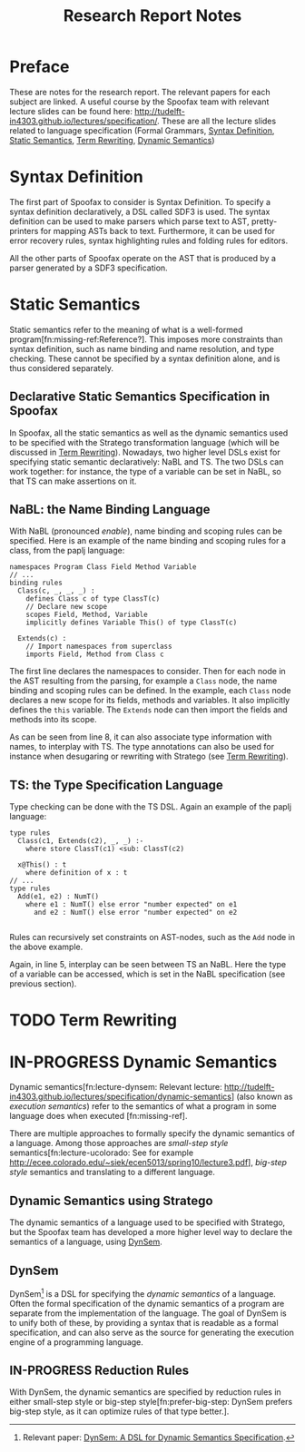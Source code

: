 #+TITLE:Research Report Notes
* Preface
These are notes for the research report. The relevant papers for each
subject are linked. A useful course by the Spoofax team with relevant
lecture slides can be found here:
[[http://tudelft-in4303.github.io/lectures/specification/]]. These are all
the lecture slides related to language specification (Formal Grammars,
[[#sec-syntax-def][Syntax Definition]], [[#sec-static-analysis][Static Semantics]], [[#sec-term-rewrite][Term Rewriting]], [[#sec-dynamic-semantics][Dynamic Semantics]])
* Syntax Definition
:PROPERTIES:
:CUSTOM_ID: sec-syntax-def
:END:
The first part of Spoofax to consider is Syntax Definition. To specify
a syntax definition declaratively, a DSL called SDF3 is used. The
syntax definition can be used to make parsers which parse text to AST,
pretty-printers for mapping ASTs back to text. Furthermore, it can be
used for error recovery rules, syntax highlighting rules and folding
rules for editors.

All the other parts of Spoofax operate on the AST that is produced by
a parser generated by a SDF3 specification.
* Static Semantics
:PROPERTIES:
:CUSTOM_ID: sec-static-analysis
:END:
Static semantics refer to the meaning of what is a well-formed
program[fn:missing-ref:Reference?]. This imposes more constraints than
syntax definition, such as name binding and name resolution, and type
checking. These cannot be specified by a syntax definition alone, and
is thus considered separately.
** Declarative Static Semantics Specification in Spoofax
In Spoofax, all the static semantics as well as the dynamic semantics
used to be specified with the Stratego transformation language (which
will be discussed in [[#sec-term-rewrite][Term Rewriting]]). Nowadays, two higher level DSLs
exist for specifying static semantic declaratively: NaBL and TS. The
two DSLs can work together: for instance, the type of a variable can
be set in NaBL, so that TS can make assertions on it.
** NaBL: the Name Binding Language
With NaBL (pronounced /enable/), name binding and scoping rules can be
specified. Here is an example of the name binding and scoping rules
for a class, from the paplj language:
#+BEGIN_EXAMPLE
namespaces Program Class Field Method Variable
// ...
binding rules
  Class(c, _, _, _) :
    defines Class c of type ClassT(c)
    // Declare new scope
    scopes Field, Method, Variable
    implicitly defines Variable This() of type ClassT(c)

  Extends(c) :
    // Import namespaces from superclass
    imports Field, Method from Class c
#+END_EXAMPLE
The first line declares the namespaces to
consider. Then for each node in the AST resulting from the parsing,
for example a =Class= node, the name binding and scoping rules can be
defined. In the example, each =Class= node declares a new scope for
its fields, methods and variables. It also implicitly defines the
=this= variable. The =Extends= node can then import the fields and
methods into its scope.

As can be seen from line 8, it can also associate type information
with names, to interplay with TS. The type annotations can also be
used for instance when desugaring or rewriting with Stratego (see [[#sec-term-rewrite][Term
Rewriting]]).
** TS: the Type Specification Language
Type checking can be done with the TS DSL. Again an example of the
paplj language:
#+BEGIN_EXAMPLE
type rules
  Class(c1, Extends(c2), _, _) :-
    where store ClassT(c1) <sub: ClassT(c2)

  x@This() : t
    where definition of x : t
// ...
type rules
  Add(e1, e2) : NumT()
    where e1 : NumT() else error "number expected" on e1
      and e2 : NumT() else error "number expected" on e2

#+END_EXAMPLE
Rules can recursively set constraints on AST-nodes, such as the =Add=
node in the above example.

Again, in line 5, interplay can be seen between TS an NaBL. Here the
type of a variable can be accessed, which is set in the NaBL
specification (see previous section).
* TODO Term Rewriting
:PROPERTIES:
:CUSTOM_ID: sec-term-rewrite
:END:
* IN-PROGRESS Dynamic Semantics
:PROPERTIES:
:CUSTOM_ID: sec-dynamic-semantics
:END:
Dynamic semantics[fn:lecture-dynsem: Relevant lecture:
http://tudelft-in4303.github.io/lectures/specification/dynamic-semantics]
(also known as /execution semantics/) refer to the semantics of what a
program in some language does when executed [fn:missing-ref].

There are multiple approaches to formally specify the dynamic
semantics of a language. Among those approaches are /small-step style/
semantics[fn:lecture-ucolorado: See for example
[[http://ecee.colorado.edu/~siek/ecen5013/spring10/lecture3.pdf]]],
/big-step style/ semantics and translating to a different language.
** Dynamic Semantics using Stratego
The dynamic semantics of a language used to be specified with
Stratego, but the Spoofax team has developed a more higher level way
to declare the semantics of a language, using [[#ssec-dynsem][DynSem]].
** DynSem
:PROPERTIES:
:CUSTOM_ID: ssec-dynsem
:END:
DynSem[fn:dynsem: Relevant paper: [[http://swerl.tudelft.nl/twiki/pub/Main/TechnicalReports/TUD-SERG-2015-003.pdf][DynSem: A DSL for Dynamic Semantics
Specification]].] is a DSL for specifying the /dynamic semantics/ of a
language.  Often the formal specification of the dynamic semantics of
a program are separate from the implementation of the language. The
goal of DynSem is to unify both of these, by providing a syntax that
is readable as a formal specification, and can also serve as the
source for generating the execution engine of a programming language.
** IN-PROGRESS Reduction Rules
With DynSem, the dynamic semantics are specified by reduction rules in
either small-step style or big-step style[fn:prefer-big-step: DynSem
prefers big-step style, as it can optimize rules of that type better.].
